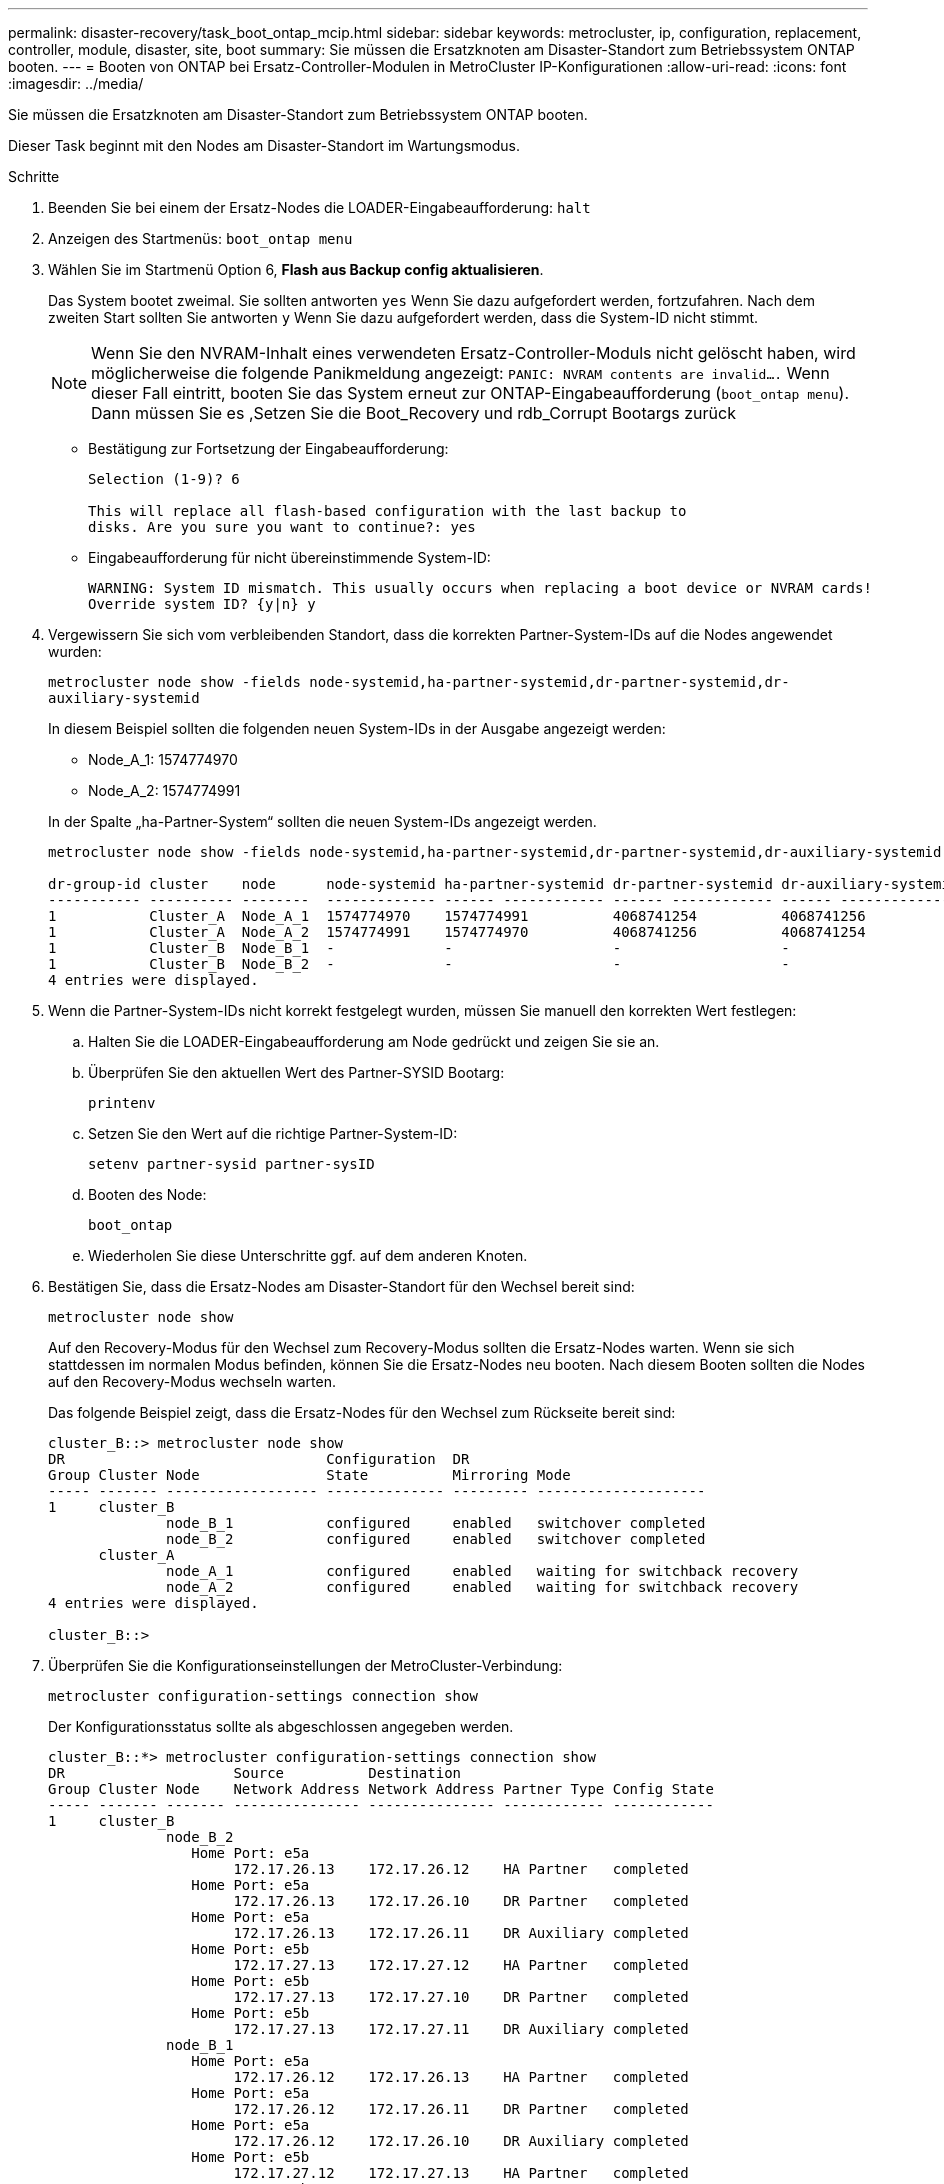 ---
permalink: disaster-recovery/task_boot_ontap_mcip.html 
sidebar: sidebar 
keywords: metrocluster, ip, configuration, replacement, controller, module, disaster, site, boot 
summary: Sie müssen die Ersatzknoten am Disaster-Standort zum Betriebssystem ONTAP booten. 
---
= Booten von ONTAP bei Ersatz-Controller-Modulen in MetroCluster IP-Konfigurationen
:allow-uri-read: 
:icons: font
:imagesdir: ../media/


[role="lead"]
Sie müssen die Ersatzknoten am Disaster-Standort zum Betriebssystem ONTAP booten.

Dieser Task beginnt mit den Nodes am Disaster-Standort im Wartungsmodus.

.Schritte
. Beenden Sie bei einem der Ersatz-Nodes die LOADER-Eingabeaufforderung: `halt`
. Anzeigen des Startmenüs: `boot_ontap menu`
. Wählen Sie im Startmenü Option 6, *Flash aus Backup config aktualisieren*.
+
Das System bootet zweimal. Sie sollten antworten `yes` Wenn Sie dazu aufgefordert werden, fortzufahren. Nach dem zweiten Start sollten Sie antworten `y` Wenn Sie dazu aufgefordert werden, dass die System-ID nicht stimmt.

+

NOTE: Wenn Sie den NVRAM-Inhalt eines verwendeten Ersatz-Controller-Moduls nicht gelöscht haben, wird möglicherweise die folgende Panikmeldung angezeigt: `PANIC: NVRAM contents are invalid....` Wenn dieser Fall eintritt, booten Sie das System erneut zur ONTAP-Eingabeaufforderung (`boot_ontap menu`). Dann müssen Sie es ,Setzen Sie die Boot_Recovery und rdb_Corrupt Bootargs zurück

+
** Bestätigung zur Fortsetzung der Eingabeaufforderung:
+
[listing]
----
Selection (1-9)? 6

This will replace all flash-based configuration with the last backup to
disks. Are you sure you want to continue?: yes
----
** Eingabeaufforderung für nicht übereinstimmende System-ID:
+
[listing]
----
WARNING: System ID mismatch. This usually occurs when replacing a boot device or NVRAM cards!
Override system ID? {y|n} y
----


. Vergewissern Sie sich vom verbleibenden Standort, dass die korrekten Partner-System-IDs auf die Nodes angewendet wurden:
+
`metrocluster node show -fields node-systemid,ha-partner-systemid,dr-partner-systemid,dr-auxiliary-systemid`

+
--
In diesem Beispiel sollten die folgenden neuen System-IDs in der Ausgabe angezeigt werden:

** Node_A_1: 1574774970
** Node_A_2: 1574774991


In der Spalte „ha-Partner-System“ sollten die neuen System-IDs angezeigt werden.

[listing]
----
metrocluster node show -fields node-systemid,ha-partner-systemid,dr-partner-systemid,dr-auxiliary-systemid

dr-group-id cluster    node      node-systemid ha-partner-systemid dr-partner-systemid dr-auxiliary-systemid
----------- ---------- --------  ------------- ------ ------------ ------ ------------ ------ --------------
1           Cluster_A  Node_A_1  1574774970    1574774991          4068741254          4068741256
1           Cluster_A  Node_A_2  1574774991    1574774970          4068741256          4068741254
1           Cluster_B  Node_B_1  -             -                   -                   -
1           Cluster_B  Node_B_2  -             -                   -                   -
4 entries were displayed.
----
--
. Wenn die Partner-System-IDs nicht korrekt festgelegt wurden, müssen Sie manuell den korrekten Wert festlegen:
+
.. Halten Sie die LOADER-Eingabeaufforderung am Node gedrückt und zeigen Sie sie an.
.. Überprüfen Sie den aktuellen Wert des Partner-SYSID Bootarg:
+
`printenv`

.. Setzen Sie den Wert auf die richtige Partner-System-ID:
+
`setenv partner-sysid partner-sysID`

.. Booten des Node:
+
`boot_ontap`

.. Wiederholen Sie diese Unterschritte ggf. auf dem anderen Knoten.


. Bestätigen Sie, dass die Ersatz-Nodes am Disaster-Standort für den Wechsel bereit sind:
+
`metrocluster node show`

+
Auf den Recovery-Modus für den Wechsel zum Recovery-Modus sollten die Ersatz-Nodes warten. Wenn sie sich stattdessen im normalen Modus befinden, können Sie die Ersatz-Nodes neu booten. Nach diesem Booten sollten die Nodes auf den Recovery-Modus wechseln warten.

+
Das folgende Beispiel zeigt, dass die Ersatz-Nodes für den Wechsel zum Rückseite bereit sind:

+
[listing]
----
cluster_B::> metrocluster node show
DR                               Configuration  DR
Group Cluster Node               State          Mirroring Mode
----- ------- ------------------ -------------- --------- --------------------
1     cluster_B
              node_B_1           configured     enabled   switchover completed
              node_B_2           configured     enabled   switchover completed
      cluster_A
              node_A_1           configured     enabled   waiting for switchback recovery
              node_A_2           configured     enabled   waiting for switchback recovery
4 entries were displayed.

cluster_B::>
----
. Überprüfen Sie die Konfigurationseinstellungen der MetroCluster-Verbindung:
+
`metrocluster configuration-settings connection show`

+
Der Konfigurationsstatus sollte als abgeschlossen angegeben werden.

+
[listing]
----
cluster_B::*> metrocluster configuration-settings connection show
DR                    Source          Destination
Group Cluster Node    Network Address Network Address Partner Type Config State
----- ------- ------- --------------- --------------- ------------ ------------
1     cluster_B
              node_B_2
                 Home Port: e5a
                      172.17.26.13    172.17.26.12    HA Partner   completed
                 Home Port: e5a
                      172.17.26.13    172.17.26.10    DR Partner   completed
                 Home Port: e5a
                      172.17.26.13    172.17.26.11    DR Auxiliary completed
                 Home Port: e5b
                      172.17.27.13    172.17.27.12    HA Partner   completed
                 Home Port: e5b
                      172.17.27.13    172.17.27.10    DR Partner   completed
                 Home Port: e5b
                      172.17.27.13    172.17.27.11    DR Auxiliary completed
              node_B_1
                 Home Port: e5a
                      172.17.26.12    172.17.26.13    HA Partner   completed
                 Home Port: e5a
                      172.17.26.12    172.17.26.11    DR Partner   completed
                 Home Port: e5a
                      172.17.26.12    172.17.26.10    DR Auxiliary completed
                 Home Port: e5b
                      172.17.27.12    172.17.27.13    HA Partner   completed
                 Home Port: e5b
                      172.17.27.12    172.17.27.11    DR Partner   completed
                 Home Port: e5b
                      172.17.27.12    172.17.27.10    DR Auxiliary completed
      cluster_A
              node_A_2
                 Home Port: e5a
                      172.17.26.11    172.17.26.10    HA Partner   completed
                 Home Port: e5a
                      172.17.26.11    172.17.26.12    DR Partner   completed
                 Home Port: e5a
                      172.17.26.11    172.17.26.13    DR Auxiliary completed
                 Home Port: e5b
                      172.17.27.11    172.17.27.10    HA Partner   completed
                 Home Port: e5b
                      172.17.27.11    172.17.27.12    DR Partner   completed
                 Home Port: e5b
                      172.17.27.11    172.17.27.13    DR Auxiliary completed
              node_A_1
                 Home Port: e5a
                      172.17.26.10    172.17.26.11    HA Partner   completed
                 Home Port: e5a
                      172.17.26.10    172.17.26.13    DR Partner   completed
                 Home Port: e5a
                      172.17.26.10    172.17.26.12    DR Auxiliary completed
                 Home Port: e5b
                      172.17.27.10    172.17.27.11    HA Partner   completed
                 Home Port: e5b
                      172.17.27.10    172.17.27.13    DR Partner   completed
                 Home Port: e5b
                      172.17.27.10    172.17.27.12    DR Auxiliary completed
24 entries were displayed.

cluster_B::*>
----
. Wiederholen Sie die vorherigen Schritte auf dem anderen Knoten am Disaster-Standort.




=== Setzen Sie die Boot_Recovery und rdb_Corrupt Bootargs zurück

[role="lead"]
Falls erforderlich, können Sie die Boot_Recovery und rdb_Corrupt_bootargs zurücksetzen

.Schritte
. Halten Sie den Node wieder an die LOADER-Eingabeaufforderung an:
+
[listing]
----
node_A_1::*> halt -node _node-name_
----
. Überprüfen Sie, ob die folgenden Bootargs eingestellt sind:
+
[listing]
----
LOADER> printenv bootarg.init.boot_recovery
LOADER> printenv bootarg.rdb_corrupt
----
. Wenn eine der Bootarg auf einen Wert gesetzt wurde, heben Sie die Einstellung auf und starten Sie die ONTAP:
+
[listing]
----
LOADER> unsetenv bootarg.init.boot_recovery
LOADER> unsetenv bootarg.rdb_corrupt
LOADER> saveenv
LOADER> bye
----

